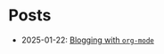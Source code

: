 :PROPERTIES:
:created_time: 2025-01-17T16:00:00-03:00
:modified_time: 2025-01-17T16:00:00-03:00
:base_depth: 1
:generates: [[../out/b/_.html]]
:END:

* Posts
- 2025-01-22: [[./b/blogging_with_org_mode.org][Blogging with ~org-mode~]]
